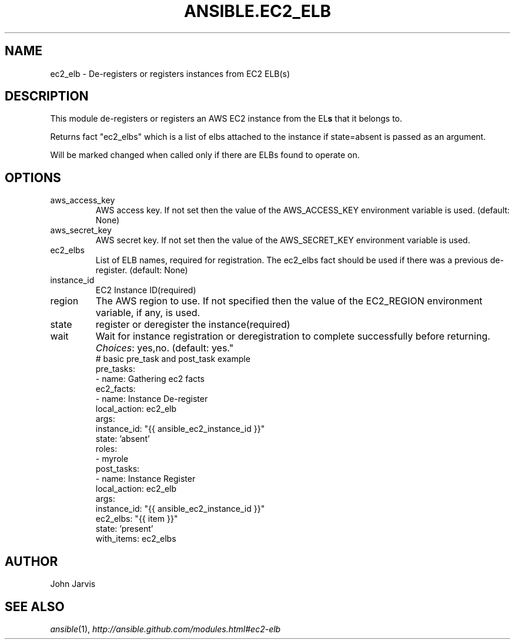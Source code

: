 .TH ANSIBLE.EC2_ELB 3 "2013-11-04" "1.3.4" "ANSIBLE MODULES"
." generated from library/cloud/ec2_elb
.SH NAME
ec2_elb \- De-registers or registers instances from EC2 ELB(s)
." ------ DESCRIPTION
.SH DESCRIPTION
.PP
This module de-registers or registers an AWS EC2 instance from the EL\fBs\fR that it belongs to. 
.PP
Returns fact "ec2_elbs" which is a list of elbs attached to the instance if state=absent is passed as an argument. 
.PP
Will be marked changed when called only if there are ELBs found to operate on. 
." ------ OPTIONS
."
."
.SH OPTIONS
   
.IP aws_access_key
AWS access key. If not set then the value of the AWS_ACCESS_KEY environment variable is used. (default: None)   
.IP aws_secret_key
AWS secret key. If not set then the value of the AWS_SECRET_KEY environment variable is used.   
.IP ec2_elbs
List of ELB names, required for registration. The ec2_elbs fact should be used if there was a previous de-register. (default: None)   
.IP instance_id
EC2 Instance ID(required)   
.IP region
The AWS region to use. If not specified then the value of the EC2_REGION environment variable, if any, is used.   
.IP state
register or deregister the instance(required)   
.IP wait
Wait for instance registration or deregistration to complete successfully before returning.
.IR Choices :
yes,no. (default: yes."
."
." ------ NOTES
."
."
." ------ EXAMPLES
." ------ PLAINEXAMPLES
.nf
# basic pre_task and post_task example
pre_tasks:
  - name: Gathering ec2 facts
    ec2_facts:
  - name: Instance De-register
    local_action: ec2_elb
    args:
      instance_id: "{{ ansible_ec2_instance_id }}"
      state: 'absent'
roles:
  - myrole
post_tasks:
  - name: Instance Register
    local_action: ec2_elb
    args:
      instance_id: "{{ ansible_ec2_instance_id }}"
      ec2_elbs: "{{ item }}"
      state: 'present'
    with_items: ec2_elbs

.fi

." ------- AUTHOR
.SH AUTHOR
John Jarvis
.SH SEE ALSO
.IR ansible (1),
.I http://ansible.github.com/modules.html#ec2-elb